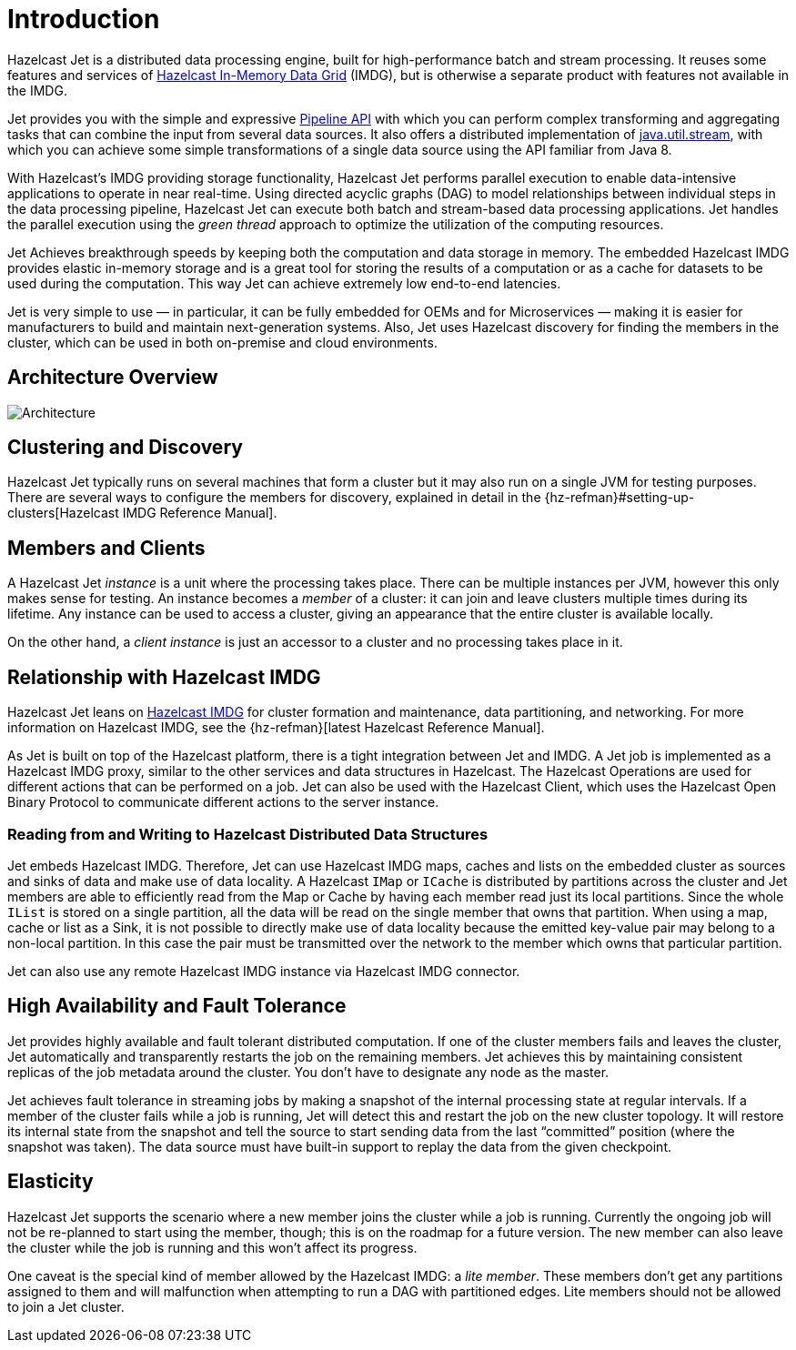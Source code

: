 [[introduction-to-jet]]
= Introduction

Hazelcast Jet is a distributed data processing engine, built for
high-performance batch and stream processing. It reuses some features
and services of http://www.hazelcast.org[Hazelcast In-Memory Data
Grid] (IMDG), but is otherwise a separate product with features not
available in the IMDG.

Jet provides you with the simple and expressive <<pipeline-api, Pipeline
API>> with which you can perform complex transforming and aggregating
tasks that can combine the input from several data sources. It also
offers a distributed implementation of
https://docs.oracle.com/javase/8/docs/api/java/util/stream/package-summary.html[java.util.stream],
with which you can achieve some simple transformations of a single data
source using the API familiar from Java 8.

With Hazelcast’s IMDG providing storage functionality, Hazelcast Jet
performs parallel execution to enable data-intensive applications to
operate in near real-time. Using directed acyclic graphs (DAG) to model
relationships between individual steps in the data processing pipeline,
Hazelcast Jet can execute both batch and stream-based data processing
applications. Jet handles the parallel execution using the _green
thread_ approach to optimize the utilization of the computing resources.

Jet Achieves breakthrough speeds by keeping both the computation and
data storage in memory. The embedded Hazelcast IMDG provides elastic
in-memory storage and is a great tool for storing the results of a
computation or as a cache for datasets to be used during the
computation. This way Jet can achieve extremely low end-to-end
latencies.

Jet is very simple to use &mdash; in particular, it can be fully
embedded for OEMs and for Microservices &mdash; making it is easier for
manufacturers to build and maintain next-generation systems. Also, Jet
uses Hazelcast discovery for finding the members in the cluster, which
can be used in both on-premise and cloud environments.

[[architecture-overview]]
== Architecture Overview

image::architecture-overview.png[Architecture,align="center"]

[[clustering-and-discovery]]
== Clustering and Discovery

Hazelcast Jet typically runs on several machines that form a cluster but
it may also run on a single JVM for testing purposes.
There are several ways to configure the members for discovery, explained
in detail in the {hz-refman}#setting-up-clusters[Hazelcast IMDG Reference
Manual].

[[members-and-clients]]
== Members and Clients

A Hazelcast Jet _instance_ is a unit where the processing takes place.
There can be multiple instances per JVM, however this only makes sense
for testing. An instance becomes a _member_ of a cluster: it can join
and leave clusters multiple times during its lifetime. Any instance can
be used to access a cluster, giving an appearance that the entire
cluster is available locally.

On the other hand, a _client instance_ is just an accessor to a cluster
and no processing takes place in it.

[[relationship-with-imdg]]
== Relationship with Hazelcast IMDG

Hazelcast Jet leans on http://www.hazelcast.org[Hazelcast IMDG] for
cluster formation and maintenance, data partitioning, and networking.
For more information on Hazelcast IMDG, see the {hz-refman}[latest Hazelcast
Reference Manual].

As Jet is built on top of the Hazelcast platform, there is a tight
integration between Jet and IMDG. A Jet job is implemented as a
Hazelcast IMDG proxy, similar to the other services and data structures
in Hazelcast. The Hazelcast Operations are used for different actions
that can be performed on a job. Jet can also be used with the Hazelcast
Client, which uses the Hazelcast Open Binary Protocol to communicate
different actions to the server instance.

[[read-write-imdg-dds]]
=== Reading from and Writing to Hazelcast Distributed Data Structures

Jet embeds Hazelcast IMDG. Therefore, Jet can use Hazelcast IMDG maps,
caches and lists on the embedded cluster as sources and sinks of data
and make use of data locality. A Hazelcast `IMap` or `ICache` is
distributed by partitions across the cluster and Jet members are able to
efficiently read from the Map or Cache by having each member read just
its local partitions. Since the whole `IList` is stored on a single
partition, all the data will be read on the single member that owns that
partition. When using a map, cache or list as a Sink, it is not possible
to directly make use of data locality because the emitted key-value pair
may belong to a non-local partition. In this case the pair must be
transmitted over the network to the member which owns that particular
partition.

Jet can also use any remote Hazelcast IMDG instance via Hazelcast IMDG
connector.

[[high-availability-and-fault-tolerance]]
== High Availability and Fault Tolerance

Jet provides highly available and fault tolerant distributed computation.
If one of the cluster members fails and leaves the cluster, Jet
automatically and transparently restarts the job on the remaining
members. Jet achieves this by maintaining consistent replicas of the job
metadata around the cluster. You don't have to designate any node as the
master.

Jet achieves fault tolerance in streaming jobs by making a snapshot of
the internal processing state at regular intervals. If a member of the
cluster fails while a job is running, Jet will detect this and restart
the job on the new cluster topology. It will restore its internal state
from the snapshot and tell the source to start sending data from the
last "`committed`" position (where the snapshot was taken). The data
source must have built-in support to replay the data from the given
checkpoint.

[[elasticity]]
== Elasticity

Hazelcast Jet supports the scenario where a new member joins the cluster
while a job is running. Currently the ongoing job will not be re-planned
to start using the member, though; this is on the roadmap for a future
version. The new member can also leave the cluster while the job is
running and this won't affect its progress.

One caveat is the special kind of member allowed by the Hazelcast IMDG:
a _lite member_. These members don't get any partitions assigned to them
and will malfunction when attempting to run a DAG with partitioned
edges. Lite members should not be allowed to join a Jet cluster.

